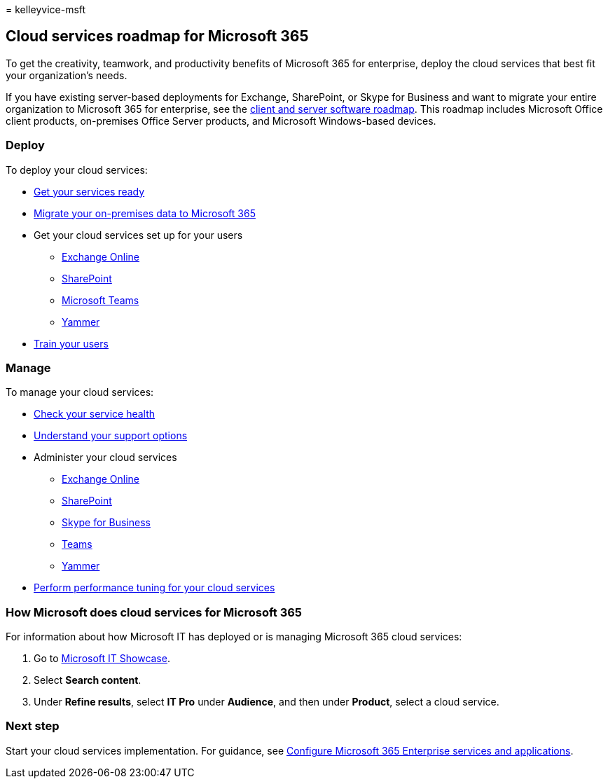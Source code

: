 = 
kelleyvice-msft

== Cloud services roadmap for Microsoft 365

To get the creativity, teamwork, and productivity benefits of Microsoft
365 for enterprise, deploy the cloud services that best fit your
organization’s needs.

If you have existing server-based deployments for Exchange, SharePoint,
or Skype for Business and want to migrate your entire organization to
Microsoft 365 for enterprise, see the
link:client-server-software-roadmap-microsoft-365.md[client and server
software roadmap]. This roadmap includes Microsoft Office client
products, on-premises Office Server products, and Microsoft
Windows-based devices.

=== Deploy

To deploy your cloud services:

* link:configure-services-and-applications.md[Get your services ready]
* link:migrate-data-to-office-365.md[Migrate your on-premises data to
Microsoft 365]
* Get your cloud services set up for your users
** link:/Exchange/exchange-online[Exchange Online]
** link:/sharepoint/sharepoint-online[SharePoint]
** link:/MicrosoftTeams/Teams-overview[Microsoft Teams]
** https://support.office.com/article/e1464355-1f97-49ac-b2aa-dd320b179dbe[Yammer]
* link:/office365/admin/admin-overview/get-started-with-office-365#training-resources-for-your-users[Train
your users]

=== Manage

To manage your cloud services:

* link:view-service-health.md[Check your service health]
* link:../admin/get-help-support.md[Understand your support options]
* Administer your cloud services
** link:/Exchange/exchange-online[Exchange Online]
** https://support.office.com/article/79eb0420-8cbd-4bcb-a90b-ddc7d3ab4b3a[SharePoint]
** link:/SkypeForBusiness/skype-for-business-online[Skype for Business]
** link:/MicrosoftTeams/quality-of-experience-review-guide[Teams]
** https://support.office.com/article/e1464355-1f97-49ac-b2aa-dd320b179dbe[Yammer]
* link:tune-microsoft-365-performance.md[Perform performance tuning for
your cloud services]

=== How Microsoft does cloud services for Microsoft 365

For information about how Microsoft IT has deployed or is managing
Microsoft 365 cloud services:

[arabic]
. Go to https://www.microsoft.com/itshowcase[Microsoft IT Showcase].
. Select *Search content*.
. Under *Refine results*, select *IT Pro* under *Audience*, and then
under *Product*, select a cloud service.

=== Next step

Start your cloud services implementation. For guidance, see
link:configure-services-and-applications.md[Configure Microsoft 365
Enterprise services and applications].

